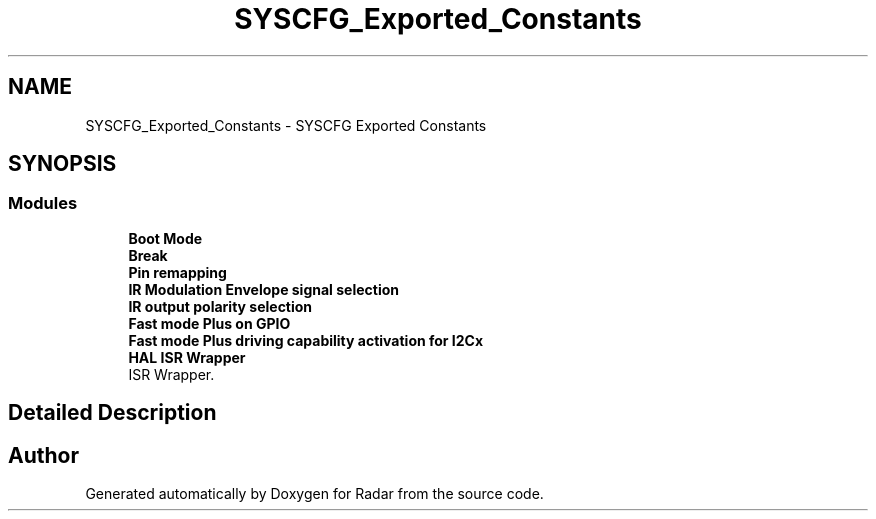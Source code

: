 .TH "SYSCFG_Exported_Constants" 3 "Version 1.0.0" "Radar" \" -*- nroff -*-
.ad l
.nh
.SH NAME
SYSCFG_Exported_Constants \- SYSCFG Exported Constants
.SH SYNOPSIS
.br
.PP
.SS "Modules"

.in +1c
.ti -1c
.RI "\fBBoot Mode\fP"
.br
.ti -1c
.RI "\fBBreak\fP"
.br
.ti -1c
.RI "\fBPin remapping\fP"
.br
.ti -1c
.RI "\fBIR Modulation Envelope signal selection\fP"
.br
.ti -1c
.RI "\fBIR output polarity selection\fP"
.br
.ti -1c
.RI "\fBFast mode Plus on GPIO\fP"
.br
.ti -1c
.RI "\fBFast mode Plus driving capability activation for I2Cx\fP"
.br
.ti -1c
.RI "\fBHAL ISR Wrapper\fP"
.br
.RI "ISR Wrapper\&. "
.in -1c
.SH "Detailed Description"
.PP 

.SH "Author"
.PP 
Generated automatically by Doxygen for Radar from the source code\&.
